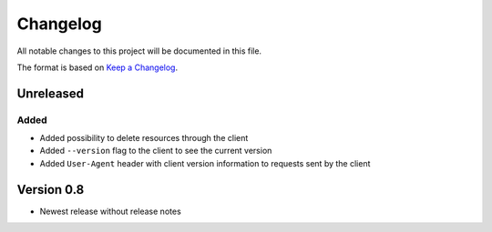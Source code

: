 Changelog
=========
All notable changes to this project will be documented in this file.

The format is based on `Keep a Changelog <https://keepachangelog.com/en/1.0.0/>`_.

Unreleased
----------
Added
^^^^^
- Added possibility to delete resources through the client
- Added ``--version`` flag to the client to see the current version
- Added ``User-Agent`` header with client version information to requests sent by the client

Version 0.8
-----------
- Newest release without release notes
